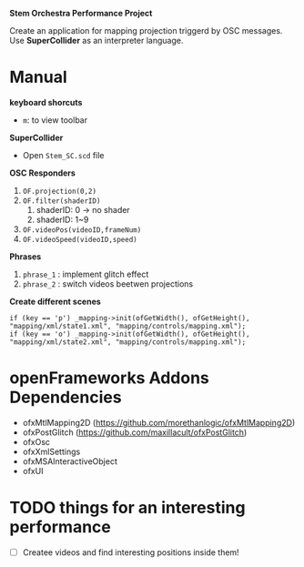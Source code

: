 *Stem Orchestra Performance Project*

Create an application for mapping projection triggerd by OSC messages. Use *SuperCollider* as an interpreter language.

* Manual
*keyboard shorcuts*
- =m=: to view toolbar

*SuperCollider*
- Open =Stem_SC.scd= file

*OSC Responders*

1. =OF.projection(0,2)=
2. =OF.filter(shaderID)=
   1. shaderID: 0 -> no shader
   2. shaderID: 1~9
3. =OF.videoPos(videoID,frameNum)=
4. =OF.videoSpeed(videoID,speed)=

*Phrases*

1. =phrase_1= : implement glitch effect
2. =phrase_2= : switch videos beetwen projections

*Create different scenes*

#+BEGIN_EXAMPLE
	if (key == 'p') _mapping->init(ofGetWidth(), ofGetHeight(), "mapping/xml/state1.xml", "mapping/controls/mapping.xml");
	if (key == 'o') _mapping->init(ofGetWidth(), ofGetHeight(), "mapping/xml/state2.xml", "mapping/controls/mapping.xml");
#+END_EXAMPLE


* openFrameworks Addons Dependencies
- ofxMtlMapping2D (https://github.com/morethanlogic/ofxMtlMapping2D)
- ofxPostGlitch (https://github.com/maxillacult/ofxPostGlitch)
- ofxOsc
- ofxXmlSettings
- ofxMSAInteractiveObject
- ofxUI
* TODO things for an interesting performance
- [ ] Createe videos and find interesting positions inside them!
